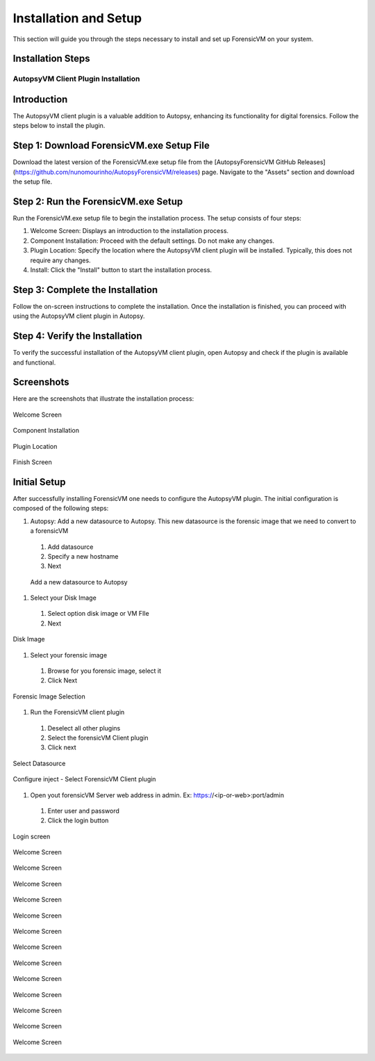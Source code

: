 =====================
Installation and Setup
=====================
This section will guide you through the steps necessary to install and set up ForensicVM on your system.

Installation Steps
------------------
.. _installation:


AutopsyVM Client Plugin Installation
===================================

Introduction
------------

The AutopsyVM client plugin is a valuable addition to Autopsy, enhancing its functionality for digital forensics. Follow the steps below to install the plugin.

Step 1: Download ForensicVM.exe Setup File
------------------------------------------

Download the latest version of the ForensicVM.exe setup file from the [AutopsyForensicVM GitHub Releases](https://github.com/nunomourinho/AutopsyForensicVM/releases) page. Navigate to the "Assets" section and download the setup file.

Step 2: Run the ForensicVM.exe Setup
-----------------------------------

Run the ForensicVM.exe setup file to begin the installation process. The setup consists of four steps:

1. Welcome Screen: Displays an introduction to the installation process.
2. Component Installation: Proceed with the default settings. Do not make any changes.
3. Plugin Location: Specify the location where the AutopsyVM client plugin will be installed. Typically, this does not require any changes.
4. Install: Click the "Install" button to start the installation process.

Step 3: Complete the Installation
-------------------------------

Follow the on-screen instructions to complete the installation. Once the installation is finished, you can proceed with using the AutopsyVM client plugin in Autopsy.

Step 4: Verify the Installation
------------------------------

To verify the successful installation of the AutopsyVM client plugin, open Autopsy and check if the plugin is available and functional.

Screenshots
-----------

Here are the screenshots that illustrate the installation process:

.. figure:: img/0001.JPG
   :alt: Welcome Screen
   :align: center

   Welcome Screen

.. figure:: img/0002.JPG
   :alt: Component Installation
   :align: center

   Component Installation

.. figure:: img/0003.JPG
   :alt: Plugin Location
   :align: center

   Plugin Location

.. figure:: img/0004.JPG
   :alt: Finish Screen
   :align: center

   Finish Screen




Initial Setup
-------------
After successfully installing ForensicVM one needs to configure the AutopsyVM plugin. The initial configuration is composed of the following steps:

#. Autopsy: Add a new datasource to Autopsy. This new datasource is the forensic image that we need to convert to a forensicVM
 #. Add datasource
 #. Specify a new hostname
 #. Next

 .. figure:: img/setup_0001.jpg
    :alt: Add datasource
    :align: center

    Add a new datasource to Autopsy

#. Select your Disk Image
 #. Select option disk image or VM FIle
 #. Next

.. figure:: img/setup_0002.jpg
   :alt: Disk Image
   :align: center

   Disk Image

#. Select your forensic image
 #. Browse for you forensic image, select it
 #. Click Next


.. figure:: img/setup_0003.jpg
   :alt: Forensic Image Selection
   :align: center

   Forensic Image Selection

#. Run the ForensicVM client plugin
 #. Deselect all other plugins
 #. Select the forensicVM Client plugin
 #. Click next

.. figure:: img/setup_0004.jpg
   :alt: Select datasource
   :align: center

   Select Datasource

.. figure:: img/setup_0005.jpg
   :alt: Configure inject
   :align: center

   Configure inject - Select ForensicVM Client plugin


#. Open yout forensicVM Server web address in admin. Ex: https://<ip-or-web>:port/admin
 #. Enter user and password
 #. Click the login button

.. figure:: img/setup_0006.jpg
   :alt: ForensicVM Server Login Screen
   :align: center

   Login screen

.. figure:: img/setup_0007.jpg
   :alt: Welcome Screen
   :align: center

   Welcome Screen

.. figure:: img/setup_0008.jpg
   :alt: Welcome Screen
   :align: center

   Welcome Screen

.. figure:: img/setup_0009.jpg
   :alt: Welcome Screen
   :align: center

   Welcome Screen

.. figure:: img/setup_0010.jpg
   :alt: Welcome Screen
   :align: center

   Welcome Screen

.. figure:: img/setup_0011.jpg
   :alt: Welcome Screen
   :align: center

   Welcome Screen

.. figure:: img/setup_0012.jpg
   :alt: Welcome Screen
   :align: center

   Welcome Screen

.. figure:: img/setup_0013.jpg
   :alt: Welcome Screen
   :align: center

   Welcome Screen

.. figure:: img/setup_0014.jpg
   :alt: Welcome Screen
   :align: center

   Welcome Screen

.. figure:: img/setup_0015.jpg
   :alt: Welcome Screen
   :align: center

   Welcome Screen

.. figure:: img/setup_0016.jpg
   :alt: Welcome Screen
   :align: center

   Welcome Screen

.. figure:: img/setup_0017.jpg
   :alt: Welcome Screen
   :align: center

   Welcome Screen

.. figure:: img/setup_0018.jpg
   :alt: Welcome Screen
   :align: center

   Welcome Screen

.. figure:: img/setup_0019.jpg
   :alt: Welcome Screen
   :align: center

   Welcome Screen
